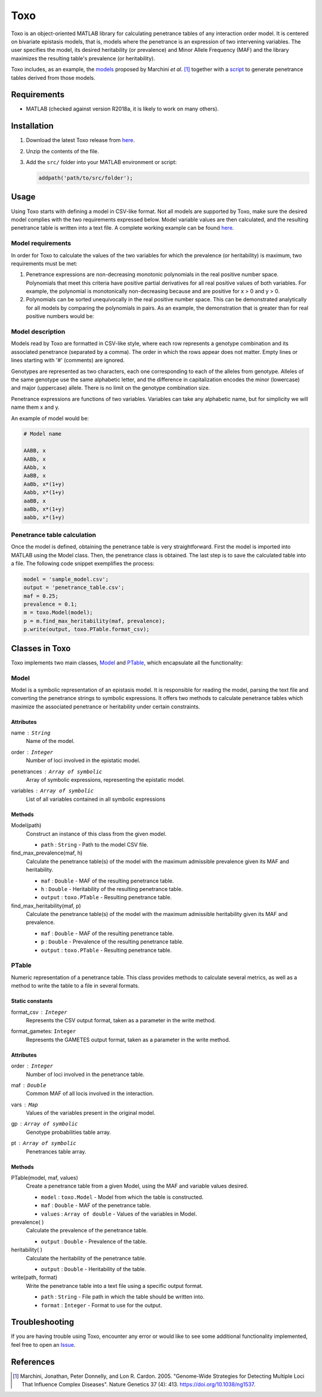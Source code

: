 =====================================
Toxo
=====================================

Toxo is an object-oriented MATLAB library for calculating penetrance tables of any interaction order model. It is centered on bivariate epistasis models, that is, models where the penetrance is an expression of two intervening variables. The user specifies the model, its desired heritability (or prevalence) and Minor Allele Frequency (MAF) and the library maximizes the resulting table's prevalence (or heritability).

Toxo includes, as an example, the `models <https://github.com/chponte/toxo/blob/master/models/>`__ proposed by Marchini *et al*. [1]_ together with a `script <https://github.com/chponte/toxo/blob/master/generate_models.m>`__ to generate penetrance tables derived from those models.

Requirements
-------------------------------------

* MATLAB (checked against version R2018a, it is likely to work on many others).


Installation
-------------------------------------

1) Download the latest Toxo release from `here <https://github.com/chponte/toxo/releases/latest>`__.
2) Unzip the contents of the file.
3) Add the ``src/`` folder into your MATLAB environment or script:

   .. code:: matlab

      addpath('path/to/src/folder');


Usage
-------------------------------------

Using Toxo starts with defining a model in CSV-like format. Not all models are supported by Toxo, make sure the desired model complies with the two requirements expressed below. Model variable values are then calculated, and the resulting penetrance table is written into a text file. A complete working example can be found `here <https://github.com/chponte/toxo/blob/master/generate_models.m>`__.

Model requirements
^^^^^^^^^^^^^^^^^^^^^^^^^^^^^^^^^^^^^
In order for Toxo to calculate the values of the two variables for which the prevalence (or heritability) is maximum, two requirements must be met:

1) Penetrance expressions are non-decreasing monotonic polynomials in the real positive number space. Polynomials that meet this criteria have positive partial derivatives for all real positive values of both variables. For example, the polynomial |e1| is monotonically non-decreasing because |e2| and |e3| are positive for x > 0 and y > 0.
2) Polynomials can be sorted unequivocally in the real positive number space. This can be demonstrated analytically for all models by comparing the polynomials in pairs. As an example, the demonstration that |e4| is greater than |e5| for real positive numbers would be:

.. |e1| image:: https://latex.codecogs.com/gif.latex?x%281&plus;y%29%5E2
   :align: bottom
   
.. |e2| image:: https://latex.codecogs.com/gif.latex?%5Ctfrac%7B%5Cpartial%7D%7B%5Cpartial%20x%7D%5Cbig%28x%281&plus;y%29%5E2%5Cbig%29%20%3D%20%281&plus;y%29%5E2
   :align: bottom
   
.. |e3| image:: https://latex.codecogs.com/gif.latex?%5Ctfrac%7B%5Cpartial%7D%7B%5Cpartial%20y%7D%5Cbig%28x%281&plus;y%29%5E2%5Cbig%29%20%3D%20x%282y%20&plus;%202%29
   :align: bottom

.. |e4| image:: https://latex.codecogs.com/gif.latex?x%281&plus;y%29%5E4
   :align: bottom

.. |e5| image:: https://latex.codecogs.com/gif.latex?x%281&plus;y%29%5E3
   :align: bottom

.. figure:: https://latex.codecogs.com/gif.latex?x%281&plus;y%29%5E4%20%26%5Cge%20x%281&plus;y%29%5E3
   :align: center

.. figure:: https://latex.codecogs.com/gif.latex?%281&plus;y%29%5E4%20%26%5Cge%20%281&plus;y%29%5E3
   :align: center

.. figure:: https://latex.codecogs.com/gif.latex?1&plus;y%20%26%5Cge%201
   :align: center

.. figure:: https://latex.codecogs.com/gif.latex?y%20%26%5Cge%200
   :align: center

Model description
^^^^^^^^^^^^^^^^^^^^^^^^^^^^^^^^^^^^^
Models read by Toxo are formatted in CSV-like style, where each row represents a genotype combination and its associated penetrance (separated by a comma). The order in which the rows appear does not matter. Empty lines or lines starting with '#' (comments) are ignored.

Genotypes are represented as two characters, each one corresponding to each of the alleles from genotype. Alleles of the same genotype use the same alphabetic letter, and the difference in capitalization encodes the minor (lowercase) and major (uppercase) allele. There is no limit on the genotype combination size.

Penetrance expressions are functions of two variables. Variables can take any alphabetic name, but for simplicity we will name them x and y.

An example of model would be:

.. code:: text
   
   # Model name
   
   AABB, x
   AABb, x
   AAbb, x
   AaBB, x
   AaBb, x*(1+y)
   Aabb, x*(1+y)
   aaBB, x
   aaBb, x*(1+y)
   aabb, x*(1+y)

Penetrance table calculation
^^^^^^^^^^^^^^^^^^^^^^^^^^^^^^^^^^
Once the model is defined, obtaining the penetrance table is very straightforward. First the model is imported into MATLAB using the Model class. Then, the penetrance class is obtained. The last step is to save the calculated table into a file. The following code snippet exemplifies the process:


.. code:: matlab
   
   model = 'sample_model.csv';
   output = 'penetrance_table.csv';
   maf = 0.25;
   prevalence = 0.1;
   m = toxo.Model(model);
   p = m.find_max_heritability(maf, prevalence);
   p.write(output, toxo.PTable.format_csv);


Classes in Toxo
-------------------------------------
Toxo implements two main classes, Model_ and PTable_, which encapsulate all the functionality:

Model
^^^^^^^^^^^^^^^^^^^^^^^^^^^^^^^^^^^^^
Model is a symbolic representation of an epistasis model. It is responsible for reading the model, parsing the text file and converting the penetrance strings to symbolic expressions. It offers two methods to calculate penetrance tables which maximize the associated penetrance or heritability under certain constraints.

Attributes
"""""""""""""""""""""""""""""""""""""
name : ``String``
  Name of the model.
order : ``Integer``
  Number of loci involved in the epistatic model.
penetrances : ``Array of symbolic``
  Array of symbolic expressions, representing the epistatic model.
variables : ``Array of symbolic``
  List of all variables contained in all symbolic expressions

Methods
"""""""""""""""""""""""""""""""""""""
Model(path)
  Construct an instance of this class from the given model.
  
  - ``path`` : ``String`` - Path to the model CSV file.
find_max_prevalence(maf, h)
  Calculate the penetrance table(s) of the model with the maximum admissible prevalence given its MAF and heritability.
  
  - ``maf`` : ``Double`` - MAF of the resulting penetrance table.
  - ``h`` : ``Double`` - Heritability of the resulting penetrance table.
  - ``output`` : ``toxo.PTable`` - Resulting penetrance table.
find_max_heritability(maf, p)
  Calculate the penetrance table(s) of the model with the maximum admissible heritability given its MAF and prevalence.
  
  - ``maf`` : ``Double`` - MAF of the resulting penetrance table.
  - ``p`` : ``Double`` - Prevalence of the resulting penetrance table.
  - ``output`` : ``toxo.PTable`` - Resulting penetrance table.

PTable
^^^^^^^^^^^^^^^^^^^^^^^^^^^^^^^^^^^^^
Numeric representation of a penetrance table. This class provides methods to calculate several metrics, as well as a method to write the table to a file in several formats.
    
Static constants
"""""""""""""""""""""""""""""""""""""
format_csv : ``Integer``
  Represents the CSV output format, taken as a parameter in the write method.
format_gametes: ``Integer``
  Represents the GAMETES output format, taken as a parameter in the write method.

Attributes
"""""""""""""""""""""""""""""""""""""
order : ``Integer``
  Number of loci involved in the penetrance table.
maf : ``Double``
  Common MAF of all locis involved in the interaction.
vars : ``Map``
  Values of the variables present in the original model.
gp : ``Array of symbolic``
  Genotype probabilities table array.
pt : ``Array of symbolic``
  Penetrances table array.

Methods
"""""""""""""""""""""""""""""""""""""
PTable(model, maf, values)
  Create a penetrance table from a given Model, using the MAF and variable values desired.
  
  - ``model`` : ``toxo.Model`` - Model from which the table is constructed.
  - ``maf`` : ``Double`` - MAF of the penetrance table.
  - ``values`` : ``Array of double`` - Values of the variables in Model.
prevalence( )
  Calculate the prevalence of the penetrance table.
  
  - ``output`` : ``Double`` - Prevalence of the table.
heritability( )
  Calculate the heritability of the penetrance table.
  
  - ``output`` : ``Double`` - Heritability of the table.
write(path, format)
  Write the penetrance table into a text file using a specific output format.
  
  - ``path`` : ``String`` - File path in which the table should be written into.
  - ``format`` : ``Integer`` - Format to use for the output.

Troubleshooting
-------------------------------------

If you are having trouble using Toxo, encounter any error or would like to see some additional functionality implemented, feel free to open an `Issue <https://github.com/chponte/toxo/issues>`_.

References
-------------------------------------

.. [1] Marchini, Jonathan, Peter Donnelly, and Lon R. Cardon. 2005. "Genome-Wide Strategies for Detecting Multiple Loci That Influence Complex Diseases". Nature Genetics 37 (4): 413. https://doi.org/10.1038/ng1537.
